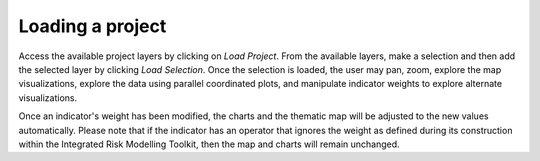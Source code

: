 Loading a project
=================

Access the available project layers by clicking on `Load Project`. From the
available layers, make a selection and then add the selected layer by clicking
`Load Selection`. Once the selection is loaded, the user may pan, zoom, explore
the map visualizations, explore the data using parallel coordinated plots, and
manipulate indicator weights to explore alternate visualizations.

Once an indicator's weight has been modified, the charts and the thematic map
will be adjusted to the new values automatically. Please note that if the
indicator has an operator that ignores the weight as defined during its
construction within the Integrated Risk Modelling Toolkit, then the map and
charts will remain unchanged.
